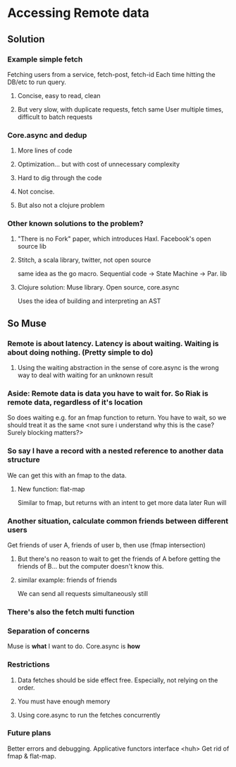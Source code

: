 * Accessing Remote data

** Solution
*** Example simple fetch
Fetching users from a service, fetch-post, fetch-id
Each time hitting the DB/etc to run query.
**** Concise, easy to read, clean
**** But very slow, with duplicate requests, fetch same User multiple times, difficult to batch requests
*** Core.async and dedup
**** More lines of code
**** Optimization... but with cost of unnecessary complexity
**** Hard to dig through the code
**** Not concise.
**** But also not a clojure problem
*** Other known solutions to the problem?
**** "There is no Fork" paper, which introduces Haxl. Facebook's open source lib
**** Stitch, a scala library, twitter, not open source
same idea as the go macro. Sequential code -> State Machine -> Par. lib
**** Clojure solution: Muse library. Open source, core.async
Uses the idea of building and interpreting an AST
** So Muse
*** Remote is about latency. Latency is about waiting. Waiting is about doing nothing. (Pretty simple to do)
**** Using the waiting abstraction in the sense of core.async  is the wrong way to deal with waiting for an unknown result
*** Aside: Remote data is data you have to wait for. So Riak is remote data, regardless of it's location
So does waiting e.g. for an fmap function to return. You have to wait, so we should treat it as the same <not sure i understand why this is the case? Surely blocking matters?>
*** So say I have a record with a nested reference to another data structure
We can get this with an fmap to the data.
**** New function: flat-map
Similar to fmap, but returns with an intent to get more data later
Run will
*** Another situation, calculate common friends between different users
Get friends of user A, friends of user b, then use (fmap intersection)
**** But there's no reason to wait to get the friends of A before getting the friends of B... but the computer doesn't know this.
**** similar example: friends of friends
 We can send all requests simultaneously still
*** There's also the fetch multi function
*** Separation of concerns
Muse is *what* I want to do. Core.async is *how*
*** Restrictions
**** Data fetches should be side effect free. Especially, not relying on the order.
**** You must have enough memory
**** Using core.async to run the fetches concurrently
*** Future plans
Better errors and debugging.
Applicative functors interface <huh>
Get rid of fmap & flat-map.
